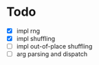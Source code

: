 * Todo
- [X] impl rng
- [X] impl shuffling
- [ ] impl out-of-place shuffling
- [ ] arg parsing and dispatch
